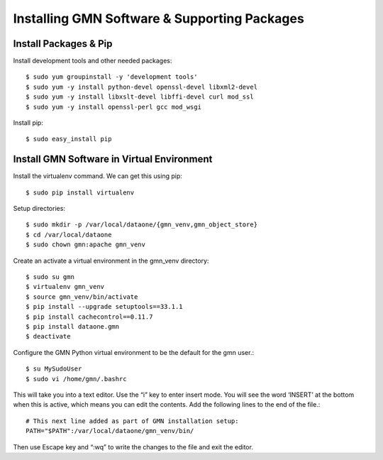 Installing GMN Software & Supporting Packages
=============================================

Install Packages & Pip
~~~~~~~~~~~~~~~~~~~~~~

Install development tools and other needed packages::

    $ sudo yum groupinstall -y 'development tools'
    $ sudo yum -y install python-devel openssl-devel libxml2-devel
    $ sudo yum -y install libxslt-devel libffi-devel curl mod_ssl
    $ sudo yum -y install openssl-perl gcc mod_wsgi

Install pip::

    $ sudo easy_install pip



Install GMN Software in Virtual Environment
~~~~~~~~~~~~~~~~~~~~~~~~~~~~~~~~~~~~~~~~~~~

Install the virtualenv command. We can get this using pip::

    $ sudo pip install virtualenv

Setup directories::


    $ sudo mkdir -p /var/local/dataone/{gmn_venv,gmn_object_store}
    $ cd /var/local/dataone
    $ sudo chown gmn:apache gmn_venv

Create an activate a virtual environment in the gmn_venv directory::

    $ sudo su gmn
    $ virtualenv gmn_venv
    $ source gmn_venv/bin/activate
    $ pip install --upgrade setuptools==33.1.1
    $ pip install cachecontrol==0.11.7
    $ pip install dataone.gmn
    $ deactivate


Configure the GMN Python virtual environment to be the default for the gmn user.::

    $ su MySudoUser
    $ sudo vi /home/gmn/.bashrc

This will take you into a text editor. Use the “i” key to enter insert mode. You will see the word ‘INSERT’ at the bottom when this is active, which means you can edit the contents. Add the following lines to the end of the file.::

    # This next line added as part of GMN installation setup:
    PATH="$PATH":/var/local/dataone/gmn_venv/bin/


Then use Escape key and “:wq” to write the changes to the file and exit the editor.
